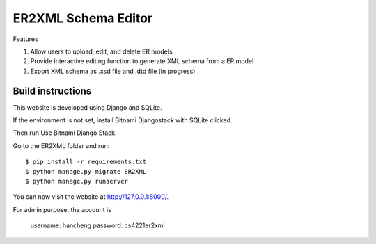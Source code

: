 ========================
ER2XML Schema Editor
========================

Features

#. Allow users to upload, edit, and delete ER models
#. Provide interactive editing function to generate XML schema from a ER model
#. Export XML schema as .xsd file and .dtd file (in progress)


Build instructions
==================

This website is developed using Django and SQLite. 

If the environment is not set, install Bitnami Djangostack with SQLite clicked.

Then run Use Bitnami Django Stack.

Go to the ER2XML folder and run::

    $ pip install -r requirements.txt
    $ python manage.py migrate ER2XML
    $ python manage.py runserver

You can now visit the website at http://127.0.0.1:8000/.

For admin purpose, the account is
	
	username: hancheng
	password: cs4221er2xml